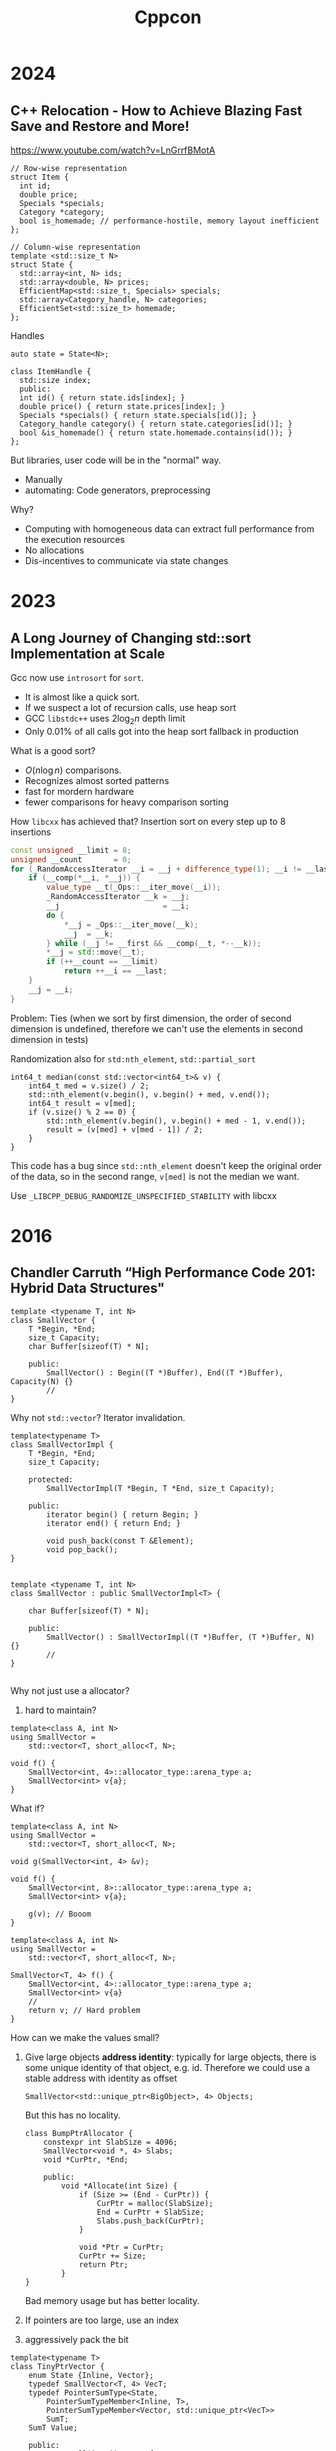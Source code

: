 #+TITLE: Cppcon
#+EXPORT_FILE_NAME: ../latex/cppcon/cppcon.tex
#+LATEX_HEADER: \input{/Users/wu/notes/preamble.tex}
#+LATEX_HEADER: \graphicspath{{../../books/}}
#+LATEX_HEADER: \makeindex

* 2024
** C++ Relocation - How to Achieve Blazing Fast Save and Restore and More!
        https://www.youtube.com/watch?v=LnGrrfBMotA
        #+begin_src c++
// Row-wise representation
struct Item {
  int id;
  double price;
  Specials *specials;
  Category *category;
  bool is_homemade; // performance-hostile, memory layout inefficient
};

// Column-wise representation
template <std::size_t N>
struct State {
  std::array<int, N> ids;
  std::array<double, N> prices;
  EfficientMap<std::size_t, Specials> specials;
  std::array<Category_handle, N> categories;
  EfficientSet<std::size_t> homemade;
};
        #+end_src

        Handles
        #+begin_src c++
auto state = State<N>;

class ItemHandle {
  std::size index;
  public:
  int id() { return state.ids[index]; }
  double price() { return state.prices[index]; }
  Specials *specials() { return state.specials[id()]; }
  Category_handle category() { return state.categories[id()]; }
  bool &is_homemade() { return state.homemade.contains(id()); }
};
        #+end_src

        But libraries, user code will be in the "normal" way.
        * Manually
        * automating: Code generators, preprocessing

        Why?
        * Computing with homogeneous data can extract full performance from the execution resources
        * No allocations
        * Dis-incentives to communicate via state changes



* 2023
** A Long Journey of Changing std::sort Implementation at Scale
        Gcc now use ~introsort~ for ~sort~.
        * It is almost like a quick sort.
        * If we suspect a lot of recursion calls, use heap sort
        * GCC ~libstdc++~ uses \(2\log_2 n\) depth limit
        * Only 0.01% of all calls got into the heap sort fallback in production

        What is a good sort?
        * \(O(n\log n)\) comparisons.
        * Recognizes almost sorted patterns
        * fast for mordern hardware
        * fewer comparisons for heavy comparison sorting

        How ~libcxx~ has achieved that? Insertion sort on every step up to 8 insertions
        #+begin_src cpp
const unsigned __limit = 8;
unsigned __count       = 0;
for (_RandomAccessIterator __i = __j + difference_type(1); __i != __last; ++__i) {
    if (__comp(*__i, *__j)) {
        value_type __t(_Ops::__iter_move(__i));
        _RandomAccessIterator __k = __j;
        __j                       = __i;
        do {
            ,*__j = _Ops::__iter_move(__k);
            __j  = __k;
        } while (__j != __first && __comp(__t, *--__k));
        ,*__j = std::move(__t);
        if (++__count == __limit)
            return ++__i == __last;
    }
    __j = __i;
}
        #+end_src

        Problem: Ties (when we sort by first dimension, the order of second dimension is undefined, therefore
        we can't use the elements in second dimension in tests)

        Randomization also for ~std:nth_element~, ~std::partial_sort~

        #+begin_src c++
int64_t median(const std::vector<int64_t>& v) {
    int64_t med = v.size() / 2;
    std::nth_element(v.begin(), v.begin() + med, v.end());
    int64_t result = v[med];
    if (v.size() % 2 == 0) {
        std::nth_element(v.begin(), v.begin() + med - 1, v.end());
        result = (v[med] + v[med - 1]) / 2;
    }
}
        #+end_src

        This code has a bug since ~std::nth_element~ doesn't keep the original order of the data, so in the
        second range, ~v[med]~ is not the median we want.

        Use ~_LIBCPP_DEBUG_RANDOMIZE_UNSPECIFIED_STABILITY~ with libcxx
* 2016
** Chandler Carruth “High Performance Code 201: Hybrid Data Structures"
        #+begin_src c++
template <typename T, int N>
class SmallVector {
    T *Begin, *End;
    size_t Capacity;
    char Buffer[sizeof(T) * N];

    public:
        SmallVector() : Begin((T *)Buffer), End((T *)Buffer), Capacity(N) {}
        //
}
        #+end_src

        Why not ~std::vector~? Iterator invalidation.

        #+begin_src c++
template<typename T>
class SmallVectorImpl {
    T *Begin, *End;
    size_t Capacity;

    protected:
        SmallVectorImpl(T *Begin, T *End, size_t Capacity);

    public:
        iterator begin() { return Begin; }
        iterator end() { return End; }

        void push_back(const T &Element);
        void pop_back();
}


template <typename T, int N>
class SmallVector : public SmallVectorImpl<T> {

    char Buffer[sizeof(T) * N];

    public:
        SmallVector() : SmallVectorImpl((T *)Buffer, (T *)Buffer, N) {}
        //
}

        #+end_src

        Why not just use a allocator?
        1. hard to maintain?

        #+begin_src c++
template<class A, int N>
using SmallVector =
    std::vector<T, short_alloc<T, N>;

void f() {
    SmallVector<int, 4>::allocator_type::arena_type a;
    SmallVector<int> v{a};
}
        #+end_src

        What if?
        #+begin_src c++
template<class A, int N>
using SmallVector =
    std::vector<T, short_alloc<T, N>;

void g(SmallVector<int, 4> &v);

void f() {
    SmallVector<int, 8>::allocator_type::arena_type a;
    SmallVector<int> v{a};

    g(v); // Booom
}
        #+end_src

        #+begin_src c++
template<class A, int N>
using SmallVector =
    std::vector<T, short_alloc<T, N>;

SmallVector<T, 4> f() {
    SmallVector<int, 4>::allocator_type::arena_type a;
    SmallVector<int> v{a}
    // 
    return v; // Hard problem
}
        #+end_src

        How can we make the values small?
        1. Give large objects *address identity*: typically for large objects, there is some unique identity of
           that object, e.g. id. Therefore we could use a stable address with identity as offset
           #+begin_src c++
SmallVector<std::unique_ptr<BigObject>, 4> Objects;
           #+end_src
           But this has no locality.
           #+begin_src c++
class BumpPtrAllocator {
    constexpr int SlabSize = 4096;
    SmallVector<void *, 4> Slabs;
    void *CurPtr, *End;

    public:
        void *Allocate(int Size) {
            if (Size >= (End - CurPtr)) {
                CurPtr = malloc(SlabSize);
                End = CurPtr + SlabSize;
                Slabs.push_back(CurPtr);
            }

            void *Ptr = CurPtr;
            CurPtr += Size;
            return Ptr;
        }
}
           #+end_src
           Bad memory usage but has better locality.

        2. If pointers are too large, use an index

        3. aggressively pack the bit



        #+begin_src c++
template<typename T>
class TinyPtrVector {
    enum State {Inline, Vector};
    typedef SmallVector<T, 4> VecT;
    typedef PointerSumType<State,
        PointerSumTypeMember<Inline, T>,
        PointerSumTypeMember<Vector, std::unique_ptr<VecT>>
        SumT;
    SumT Value;

    public:
    T &Operator[](int i) const {
        if (Value.template is<Inline>()) {
        assert(i == 0);
        return Value.template get<Inline>();
    }
        return (*Value.template get<Vector>())[i];        
    }
}
        #+end_src

        Use bitfields everywhere.

* 2014
** Herb Sutter "Lock-Free Programming (or, Juggling Razor Blades)
        *Key tool: ordered atomic variable*.
        * ~C++11~ ~atomic<T>~ and ~C11 atomic_ *~

        Semantics and operations:
        * Each individual read and write is atomic, no locking required
        * Reads/writes are guarenteed not to be reordered
        * Compare-and-swap
        * ~compare_exchange_weak~ for use in loops (is allowed to fail spuriously)
        * ~exchange~ for when a "blind write" that returns the old value is sufficient
*** Basic Example: Double-Checked Locking
        The Double-Checked Locking (DCL) pattern
        #+begin_src c++
atomic<Widget *> Widget::pInstance{ nullptr };
Widget* Widget::Instance() {
    if (pInstance == nullptr) {         // 1: first check
        lock_guard<mutex> lock{ mutW }; // 2. acquire lock                                         
        if (pInstance == nullptr) {     // 3. second check
            pInsance = new Widget();    // 4. create and assign
        }
    }
    return pInstance;
}
        #+end_src

        Slight opmitization: (1 vs. 2 atomic loads in the main case, the ~return~)
        #+begin_src c++
atomic<Widget *> Widget::pInstance{ nullptr };
Widget* Widget::Instance() {
    Widget *p = pInstance;
    if (p == nullptr) {                  // 1: first check
        lock_guard<mutex> lock{ mutW };  // 2. acquire lock
        if ((p = pInstance) == nullptr) {// 3. second check
            pInsance = p = new Widget(); // 4. create and assign
        }
    }
    return p;
}
        #+end_src

        The general-purpose way to spell lazy initialization in ~C++11~ is:
        #+begin_src c++
static unique_ptr<widget> widget::instance;
static std::once_flag widget::create;

widget& widget::get_instance() {
    std::call_once(create, [=]{ instance = make_unique<widget>();});
    return instance;
}
        #+end_src

        *Best of all*: The special-purpose way that you should use when you can (aks Meyers Singleton):
        #+begin_src c++
widget& widget::get_instance() {
    static widget instance;
    return instance;
}
        #+end_src
*** Producer-Consumer Variations
        Create and Publish Queue Items: 1 producer, many consumers, using locks
        #+begin_src c++
// Thread 1 (producer)
while (ThereAreMoreTasks()) {
    task = AllocateAndBuildNewTask();
    {
        lock_guard<mutex> lock{mut};
        queue.push(task);
    }
    cv.notify();
}

{
    lock_guard<mutex> lock{mut};
    queue.push(done);
}
cv.notify();

// Thread 2..N (consumers)
myTask = null;
while (myTask != done) {
    {
        lock_guard<mutex> lock{mut};
        while (queue.empty())
            cv.wait(mut);
        myTask = queue.first();
        if (myTask != done)
            queue.pop();
    }

    if (myTask != don)
        DoWork(myTask);
}
        #+end_src
* tee
